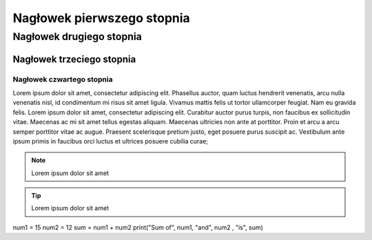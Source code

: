 Nagłowek pierwszego stopnia
===========================

Nagłowek drugiego stopnia
-------------------------

Nagłowek trzeciego stopnia
~~~~~~~~~~~~~~~~~~~~~~~~~~

Nagłowek czwartego stopnia 
**************************

Lorem ipsum dolor sit amet, consectetur adipiscing elit. Phasellus auctor, quam luctus hendrerit venenatis, arcu nulla venenatis nisl, id condimentum mi risus sit amet ligula. Vivamus mattis felis ut tortor ullamcorper feugiat. Nam eu gravida felis. Lorem ipsum dolor sit amet, consectetur adipiscing elit. Curabitur auctor purus turpis, non faucibus ex sollicitudin vitae. Maecenas ac mi sit amet tellus egestas aliquam. Maecenas ultricies non ante at porttitor. Proin et arcu a arcu semper porttitor vitae ac augue. Praesent scelerisque pretium justo, eget posuere purus suscipit ac. Vestibulum ante ipsum primis in faucibus orci luctus et ultrices posuere cubilia curae; 

.. note::  Lorem ipsum dolor sit amet
.. tip::  Lorem ipsum dolor sit amet

.. caption:  Lorem ipsum dolor sit amet

.. code block:: python
num1 = 15
num2 = 12
sum = num1 + num2
print("Sum of", num1, "and", num2 , "is", sum)

